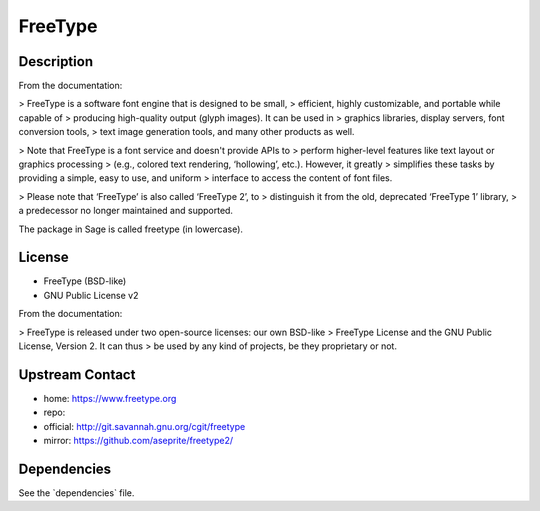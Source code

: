 FreeType
========

Description
-----------

From the documentation:

> FreeType is a software font engine that is designed to be small, >
efficient, highly customizable, and portable while capable of >
producing high-quality output (glyph images). It can be used in >
graphics libraries, display servers, font conversion tools, > text image
generation tools, and many other products as well.

> Note that FreeType is a font service and doesn't provide APIs to >
perform higher-level features like text layout or graphics processing >
(e.g., colored text rendering, ‘hollowing’, etc.). However, it greatly >
simplifies these tasks by providing a simple, easy to use, and uniform >
interface to access the content of font files.

> Please note that ‘FreeType’ is also called ‘FreeType 2’, to >
distinguish it from the old, deprecated ‘FreeType 1’ library, > a
predecessor no longer maintained and supported.

The package in Sage is called freetype (in lowercase).

License
-------

-  FreeType (BSD-like)
-  GNU Public License v2

From the documentation:

> FreeType is released under two open-source licenses: our own BSD-like
> FreeType License and the GNU Public License, Version 2. It can thus >
be used by any kind of projects, be they proprietary or not.


Upstream Contact
----------------

-  home: https://www.freetype.org
-  repo:
-  official: http://git.savannah.gnu.org/cgit/freetype
-  mirror: https://github.com/aseprite/freetype2/

Dependencies
------------

See the \`dependencies\` file.
